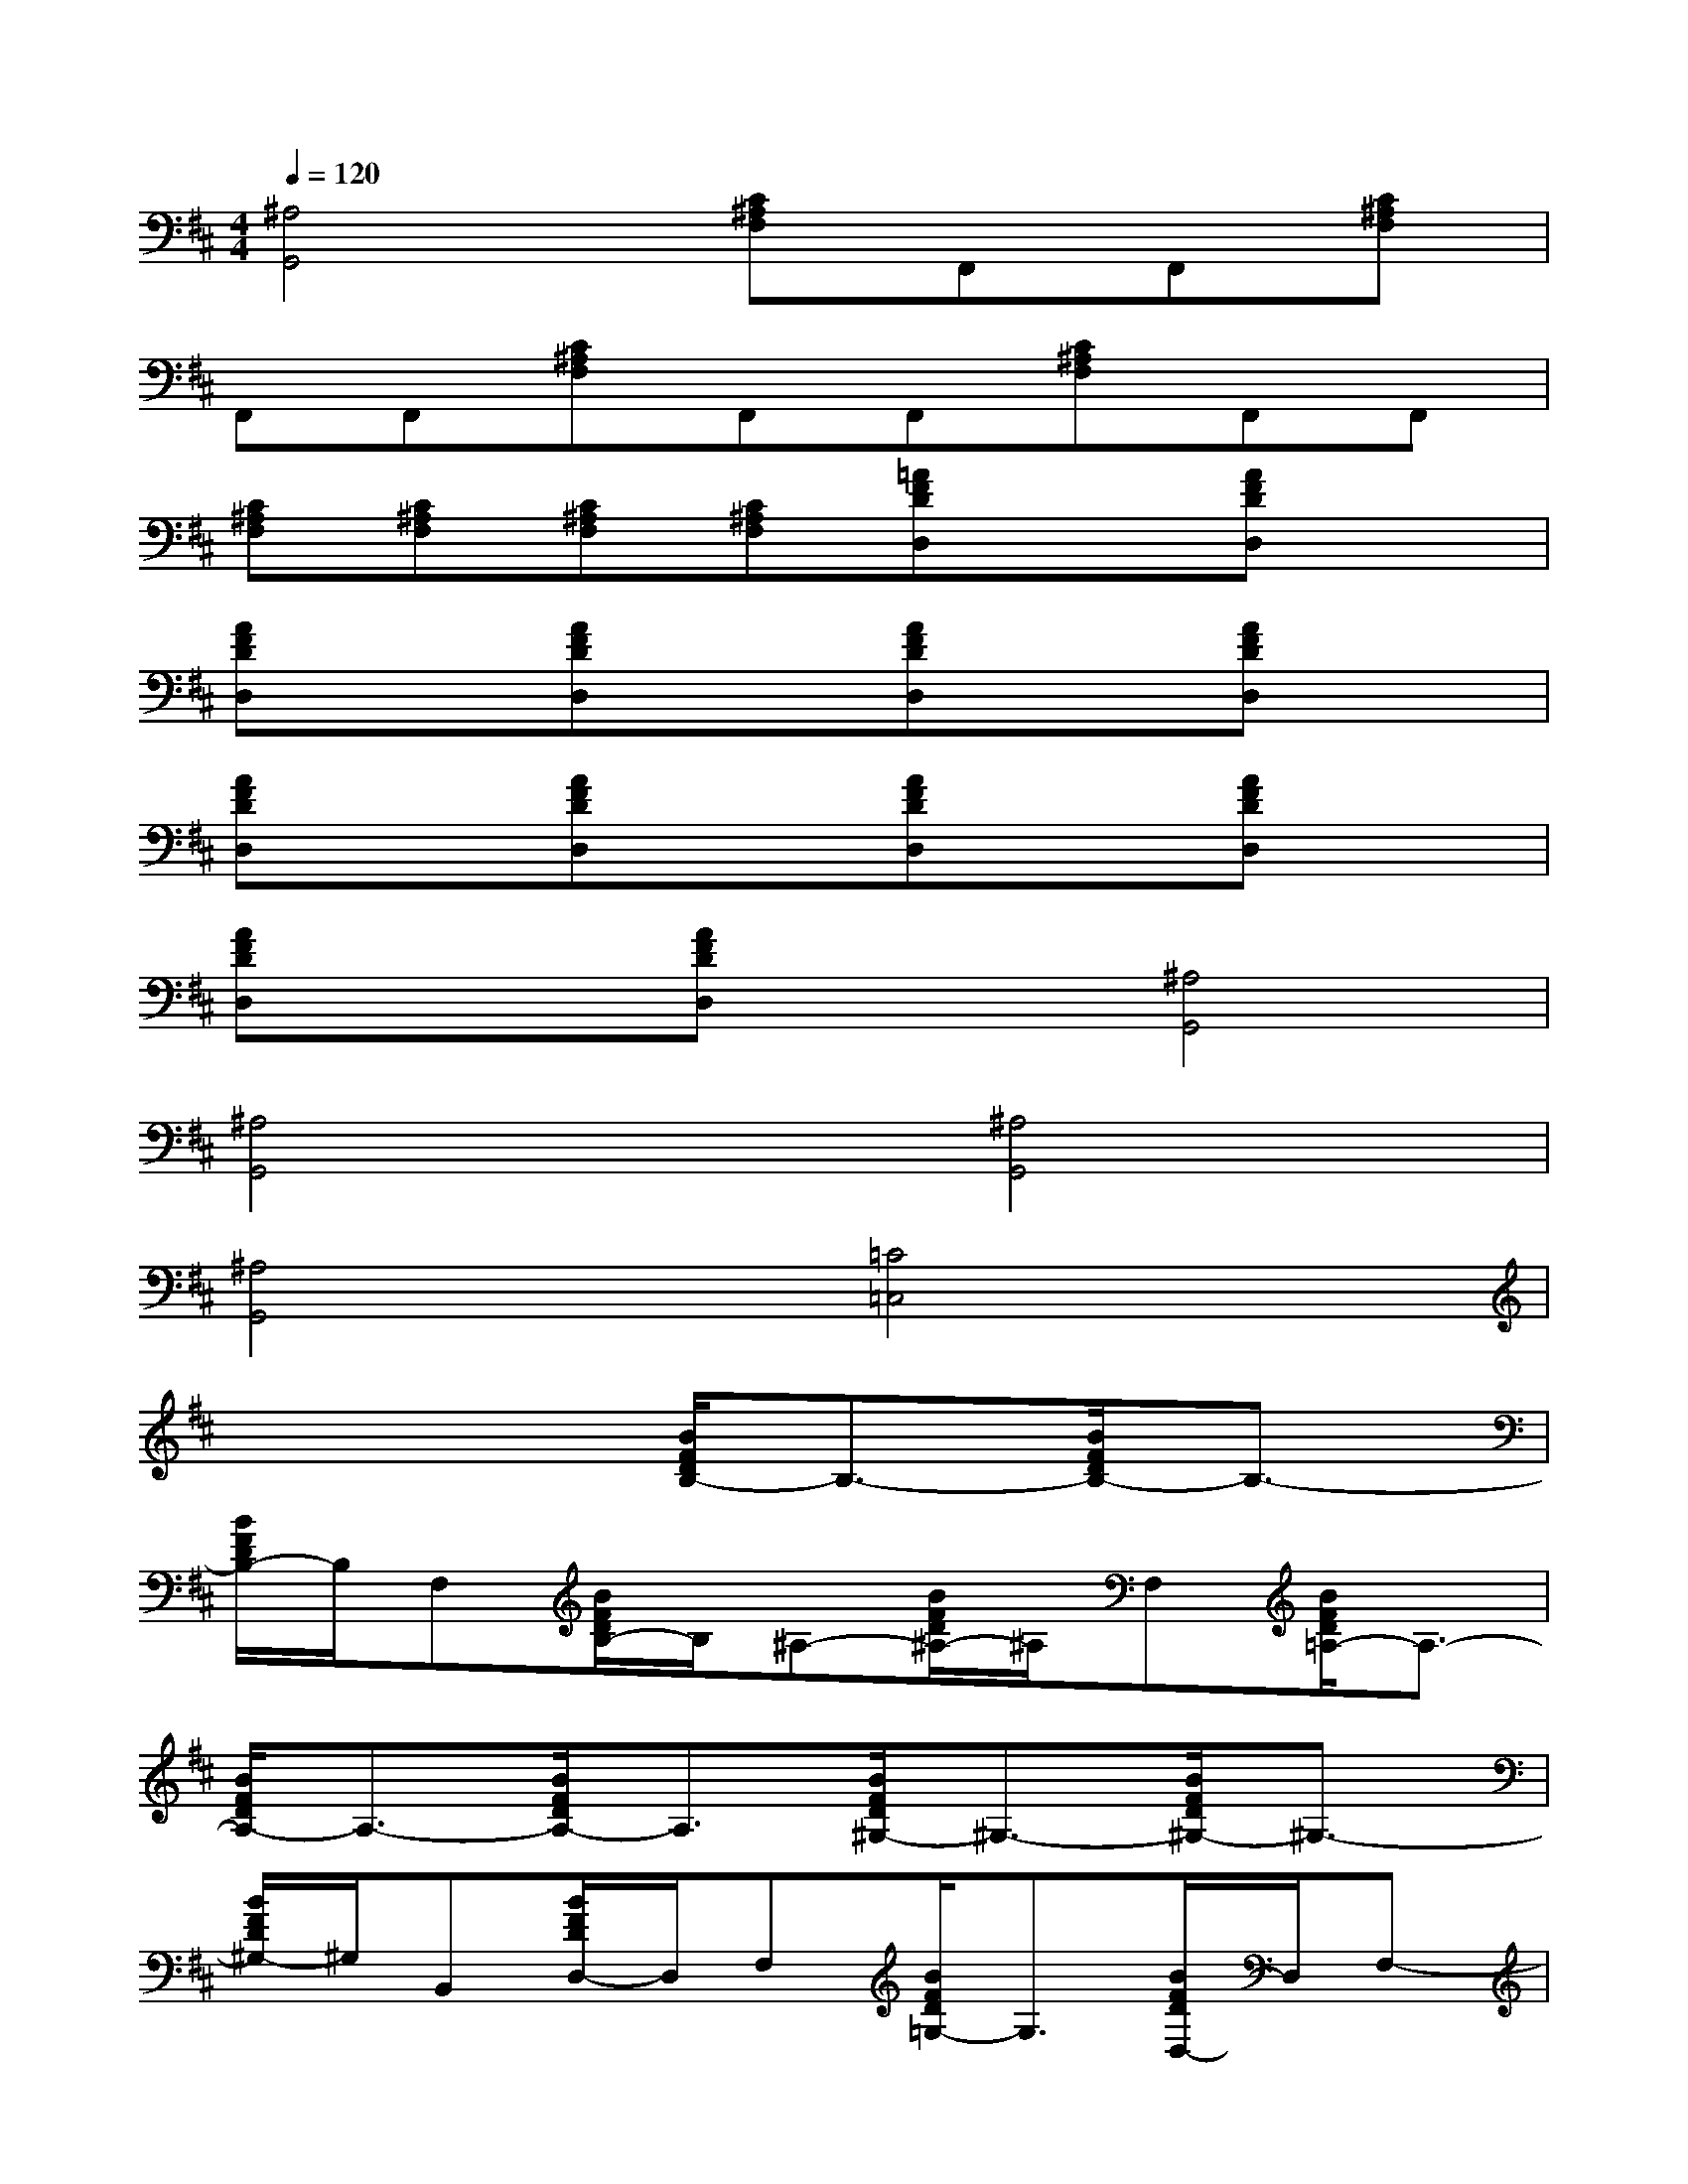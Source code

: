 X:1
T:
M:4/4
L:1/8
Q:1/4=120
K:D%2sharps
V:1
[^A,4G,,4][C^A,F,]F,,F,,[C^A,F,]|
F,,F,,[C^A,F,]F,,F,,[C^A,F,]F,,F,,|
[C^A,F,][C^A,F,][C^A,F,][C^A,F,][=AFDD,]x[AFDD,]x|
[AFDD,]x[AFDD,]x[AFDD,]x[AFDD,]x|
[AFDD,]x[AFDD,]x[AFDD,]x[AFDD,]x|
[AFDD,]x[AFDD,]x[^A,4G,,4]|
[^A,4G,,4][^A,4G,,4]|
[^A,4G,,4][=C4=C,4]|
x4[B/2F/2D/2B,/2-]B,3/2-[B/2F/2D/2B,/2-]B,3/2-|
[B/2F/2D/2B,/2-]B,/2F,[B/2F/2D/2B,/2-]B,/2^A,-[B/2F/2D/2^A,/2-]^A,/2F,[B/2F/2D/2=A,/2-]A,3/2-|
[B/2F/2D/2A,/2-]A,3/2-[B/2F/2D/2A,/2-]A,3/2[B/2F/2D/2^G,/2-]^G,3/2-[B/2F/2D/2^G,/2-]^G,3/2-|
[B/2F/2D/2^G,/2-]^G,/2B,,[B/2F/2D/2D,/2-]D,/2F,[B/2F/2D/2=G,/2-]G,3/2[B/2F/2D/2D,/2-]D,/2F,-|
[B/2F/2D/2F,/2-]F,3/2-[B/2F/2D/2F,/2-]F,3/2[B/2F/2D/2B,/2-]B,3/2-[B/2F/2D/2B,/2-]B,3/2-|
[B/2F/2D/2B,/2-]B,/2F,[B/2F/2D/2B,/2-]B,/2^A,-[B/2F/2D/2^A,/2-]^A,/2F,[B/2F/2D/2=A,/2-]A,3/2-|
[B/2F/2D/2A,/2-]A,3/2-[B/2F/2D/2A,/2-]A,3/2[A/2E/2^C/2A,/2-]A,3/2[A/2E/2C/2A,/2-]A,3/2|
[A/2E/2C/2A,/2-]A,3/2[A/2E/2C/2A,/2-]A,3/2[A/2F/2D/2D,/2-]D,3/2[A/2F/2D/2D,/2-]D,3/2